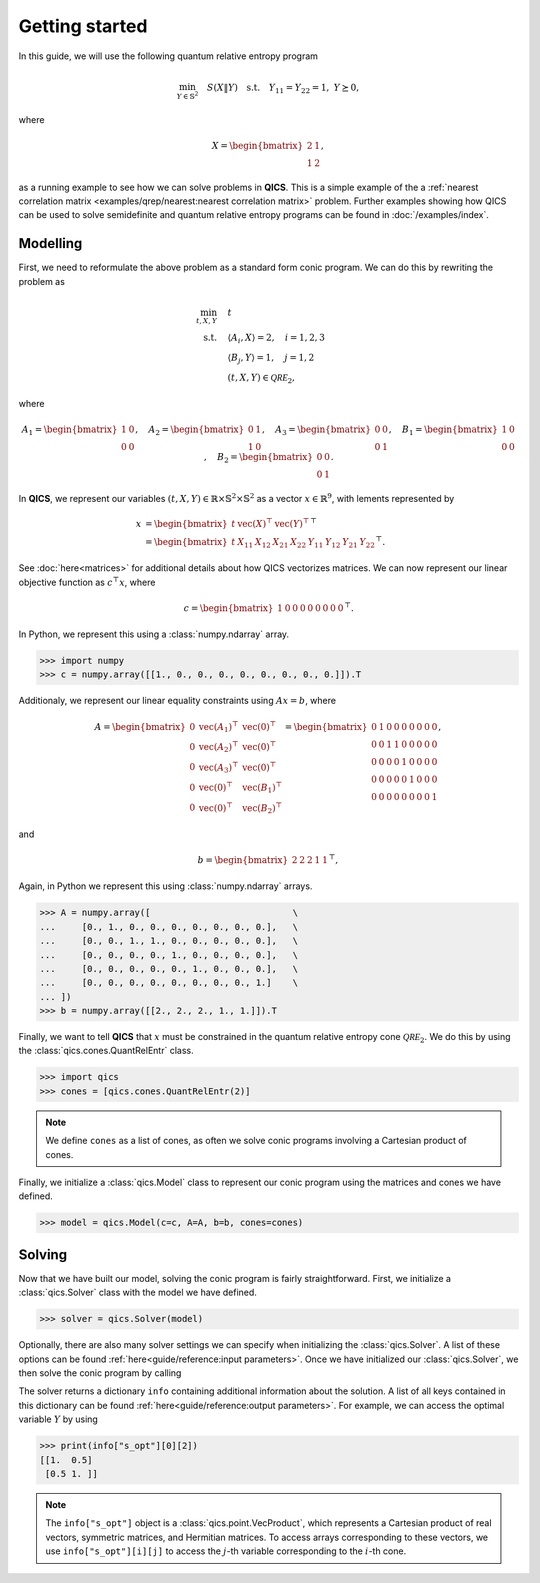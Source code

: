 Getting started
===============

In this guide, we will use the following quantum relative entropy program

.. math::

    \min_{Y \in \mathbb{S}^2} \quad S( X \| Y ) \quad \text{s.t.} \quad Y_{11} 
    = Y_{22} = 1, \ Y \succeq 0,

where

.. math::

    X = \begin{bmatrix} 2 & 1 \\ 1 & 2 \end{bmatrix},

as a running example to see how we can solve problems in **QICS**. This is a
simple example of the a :ref:`nearest correlation matrix
<examples/qrep/nearest:nearest correlation matrix>` problem. Further examples
showing how QICS can be used to solve semidefinite and quantum relative entropy
programs can be found in :doc:`/examples/index`.

Modelling
---------

First, we need to reformulate the above problem as a standard form conic
program. We can do this by rewriting the problem as

.. math::

    \min_{t, X, Y} \quad & t \\
    \text{s.t.} \quad & \langle A_i, X \rangle = 2, \quad i=1,2,3\\
    & \langle B_j, Y \rangle = 1, \quad j=1,2 \\
    & (t, X, Y) \in \mathcal{QRE}_2,

where

.. math::

    A_1 = \begin{bmatrix} 1 & 0 \\ 0 & 0 \end{bmatrix}, \quad
    A_2 = \begin{bmatrix} 0 & 1 \\ 1 & 0 \end{bmatrix}, \quad
    A_3 = \begin{bmatrix} 0 & 0 \\ 0 & 1 \end{bmatrix}, \quad
    B_1 = \begin{bmatrix} 1 & 0 \\ 0 & 0 \end{bmatrix}, \quad
    B_2 = \begin{bmatrix} 0 & 0 \\ 0 & 1 \end{bmatrix}.

In **QICS**, we represent our variables :math:`(t, X, Y)\in\mathbb{R}\times
\mathbb{S}^2\times\mathbb{S}^2` as a vector :math:`x\in\mathbb{R}^9`, with 
lements represented by

.. math::

    x &= \begin{bmatrix} 
           t & \text{vec}(X)^\top & \text{vec}(Y)^\top 
         \end{bmatrix}^\top\\
      &= \begin{bmatrix} 
           t & 
           X_{11} & X_{12} & X_{21} & X_{22} & 
           Y_{11} & Y_{12} & Y_{21} & Y_{22} 
         \end{bmatrix}^\top.

See :doc:`here<matrices>` for additional details about how QICS vectorizes
matrices. We can now represent our linear objective function as 
:math:`c^\top x`, where

.. math::

    c = \begin{bmatrix} 1 & 0 & 0 & 0 & 0 & 0 & 0 & 0 & 0 \end{bmatrix}^\top.

In Python, we represent this using a :class:`numpy.ndarray` array.

>>> import numpy
>>> c = numpy.array([[1., 0., 0., 0., 0., 0., 0., 0., 0.]]).T

Additionaly, we represent our linear equality constraints using :math:`Ax=b`, 
where

.. math::

    A = \begin{bmatrix} 
        0 & \text{vec}(A_1)^\top & \text{vec}(0)^\top \\
        0 & \text{vec}(A_2)^\top & \text{vec}(0)^\top \\
        0 & \text{vec}(A_3)^\top & \text{vec}(0)^\top \\
        0 & \text{vec}(0)^\top & \text{vec}(B_1)^\top \\
        0 & \text{vec}(0)^\top & \text{vec}(B_2)^\top
    \end{bmatrix} = \begin{bmatrix} 
        0 & 1 & 0 & 0 & 0 & 0 & 0 & 0 & 0 \\
        0 & 0 & 1 & 1 & 0 & 0 & 0 & 0 & 0 \\
        0 & 0 & 0 & 0 & 1 & 0 & 0 & 0 & 0 \\
        0 & 0 & 0 & 0 & 0 & 1 & 0 & 0 & 0 \\
        0 & 0 & 0 & 0 & 0 & 0 & 0 & 0 & 1
    \end{bmatrix},

and

.. math::

    b = \begin{bmatrix} 2 & 2 & 2 & 1 & 1 \end{bmatrix}^\top,

Again, in Python we represent this using :class:`numpy.ndarray` arrays.

>>> A = numpy.array([                           \
...     [0., 1., 0., 0., 0., 0., 0., 0., 0.],   \
...     [0., 0., 1., 1., 0., 0., 0., 0., 0.],   \
...     [0., 0., 0., 0., 1., 0., 0., 0., 0.],   \
...     [0., 0., 0., 0., 0., 1., 0., 0., 0.],   \
...     [0., 0., 0., 0., 0., 0., 0., 0., 1.]    \
... ])
>>> b = numpy.array([[2., 2., 2., 1., 1.]]).T

Finally, we want to tell **QICS** that :math:`x` must be constrained in the
quantum relative entropy cone :math:`\mathcal{QRE}_2`. We do this by using the 
:class:`qics.cones.QuantRelEntr` class.

>>> import qics
>>> cones = [qics.cones.QuantRelEntr(2)]

.. note::
    We define ``cones`` as a list of cones, as often we solve conic programs
    involving a Cartesian product of cones.

Finally, we initialize a :class:`qics.Model` class to represent our conic
program using the matrices and cones we have defined.

>>> model = qics.Model(c=c, A=A, b=b, cones=cones)

Solving
-------

Now that we have built our model, solving the conic program is fairly
straightforward. First, we initialize a :class:`qics.Solver` class with the
model we have defined.

>>> solver = qics.Solver(model)

Optionally, there are also many solver settings we can specify when initializing
the :class:`qics.Solver`. A list of these options can be found 
:ref:`here<guide/reference:input parameters>`. Once we have initialized our 
:class:`qics.Solver`, we then solve the conic program by calling

.. doctest::
    :options: +ELLIPSIS, +NORMALIZE_WHITESPACE

    >>> info = solver.solve()
    ====================================================================
               QICS v0.2.0 - Quantum Information Conic Solver
                  by K. He, J. Saunderson, H. Fawzi (2024)
    ====================================================================
    Problem summary:
        no. vars:     9                         barr. par:    6
        no. constr:   5                         symmetric:    False
        cone dim:     9                         complex:      False
        no. cones:    1                         sparse:       False
    ...
    Solution summary
        sol. status:  optimal                   num. iter:    7
        exit status:  solved                    solve time:   ...
        primal obj:   2.772588704718e+00        primal feas:  6.28e-09
        dual obj:     2.772588709215e+00        dual feas:    3.14e-09

The solver returns a dictionary ``info`` containing additional information about
the solution. A list of all keys contained in this dictionary can be found
:ref:`here<guide/reference:output parameters>`. For example, we can access the
optimal variable :math:`Y` by using

>>> print(info["s_opt"][0][2])
[[1.  0.5]
 [0.5 1. ]]

.. note::
    The ``info["s_opt"]`` object is a :class:`qics.point.VecProduct`, which
    represents a Cartesian product of real vectors, symmetric matrices, and
    Hermitian matrices. To access arrays corresponding to these vectors, we use
    ``info["s_opt"][i][j]`` to access the :math:`j`-th variable corresponding to
    the :math:`i`-th cone.